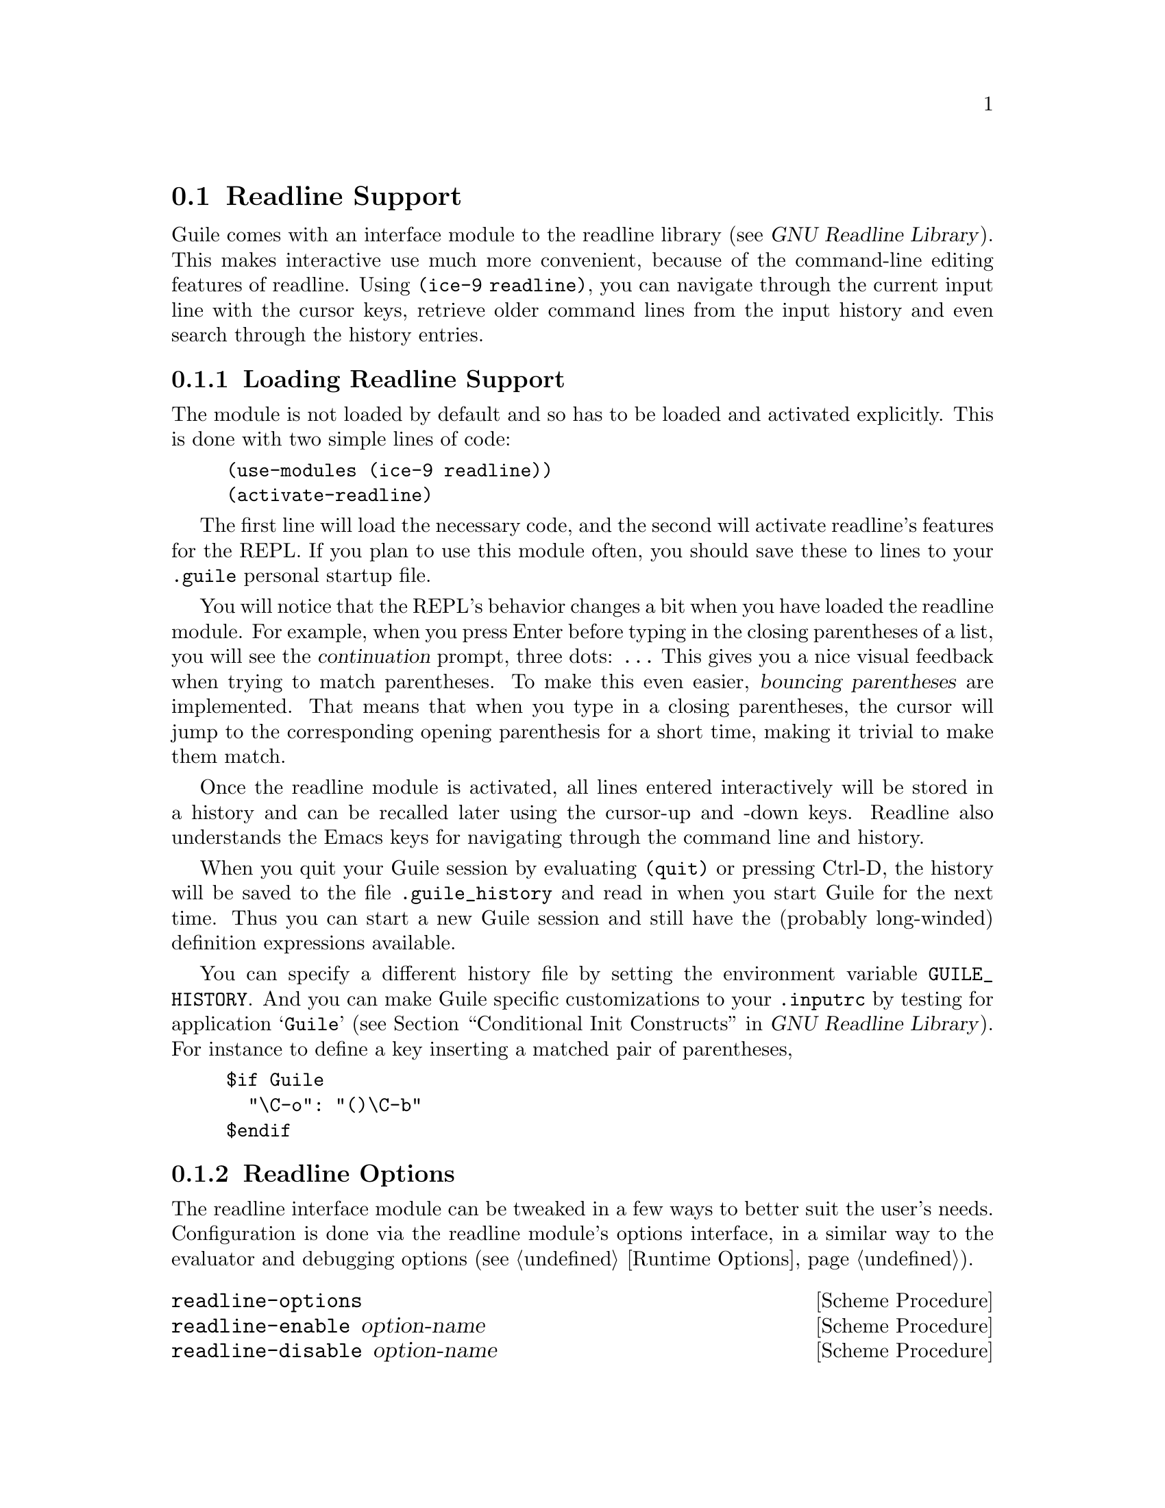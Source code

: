 @c -*-texinfo-*-
@c This is part of the GNU Guile Reference Manual.
@c Copyright (C)  1996, 1997, 2000, 2001, 2002, 2003, 2004, 2010, 2011
@c   Free Software Foundation, Inc.
@c See the file guile.texi for copying conditions.

@node Readline Support
@section Readline Support

@c FIXME::martin: Review me!

@cindex readline
@cindex command line history
Guile comes with an interface module to the readline library
(@pxref{Top,,, readline, GNU Readline Library}).  This
makes interactive use much more convenient, because of the command-line
editing features of readline.  Using @code{(ice-9 readline)}, you can
navigate through the current input line with the cursor keys, retrieve
older command lines from the input history and even search through the
history entries.

@menu
* Loading Readline Support::    How to load readline support into Guile.
* Readline Options::            How to modify readline's behavior.
* Readline Functions::          Programming with readline.
@end menu


@node Loading Readline Support
@subsection Loading Readline Support

The module is not loaded by default and so has to be loaded and
activated explicitly.  This is done with two simple lines of code:

@lisp
(use-modules (ice-9 readline))
(activate-readline)
@end lisp

@c FIXME::martin: Review me!

The first line will load the necessary code, and the second will
activate readline's features for the REPL.  If you plan to use this
module often, you should save these to lines to your @file{.guile}
personal startup file.

You will notice that the REPL's behavior changes a bit when you have
loaded the readline module.  For example, when you press Enter before
typing in the closing parentheses of a list, you will see the
@dfn{continuation} prompt, three dots: @code{...}  This gives you a nice
visual feedback when trying to match parentheses.  To make this even
easier, @dfn{bouncing parentheses} are implemented.  That means that
when you type in a closing parentheses, the cursor will jump to the
corresponding opening parenthesis for a short time, making it trivial to make
them match.

Once the readline module is activated, all lines entered interactively
will be stored in a history and can be recalled later using the
cursor-up and -down keys.  Readline also understands the Emacs keys for
navigating through the command line and history.

@cindex @file{.guile_history}
When you quit your Guile session by evaluating @code{(quit)} or pressing
Ctrl-D, the history will be saved to the file @file{.guile_history} and
read in when you start Guile for the next time.  Thus you can start a
new Guile session and still have the (probably long-winded) definition
expressions available.

@cindex @env{GUILE_HISTORY}
@cindex @file{.inputrc}
You can specify a different history file by setting the environment
variable @env{GUILE_HISTORY}.  And you can make Guile specific
customizations to your @file{.inputrc} by testing for application
@samp{Guile} (@pxref{Conditional Init Constructs,,, readline, GNU
Readline Library}).  For instance to define a key inserting a matched
pair of parentheses,

@example
$if Guile
  "\C-o": "()\C-b"
$endif
@end example

@node Readline Options
@subsection Readline Options

@cindex readline options
The readline interface module can be tweaked in a few ways to better
suit the user's needs.  Configuration is done via the readline module's
options interface, in a similar way to the evaluator and debugging
options (@pxref{Runtime Options}).

@deffn {Scheme Procedure} readline-options
@deffnx {Scheme Procedure} readline-enable option-name
@deffnx {Scheme Procedure} readline-disable option-name
@deffnx {Scheme Syntax} readline-set! option-name value
Accessors for the readline options.  Note that unlike the enable/disable
procedures, @code{readline-set!} is syntax, which expects an unquoted
option name.
@end deffn

Here is the list of readline options generated by typing
@code{(readline-options 'help)} in Guile.  You can also see the
default values.

@smalllisp
history-file    yes     Use history file.
history-length  200     History length.
bounce-parens   500     Time (ms) to show matching opening parenthesis
                        (0 = off).
bracketed-paste yes     Disable interpretation of control characters
                        in pastes.
@end smalllisp

The readline options interface can only be used @emph{after} loading
the readline module, because it is defined in that module.

@node Readline Functions
@subsection Readline Functions

The following functions are provided by

@example
(use-modules (ice-9 readline))
@end example

There are two ways to use readline from Scheme code, either make calls
to @code{readline} directly to get line by line input, or use the
readline port below with all the usual reading functions.

@defun readline [prompt]
Read a line of input from the user and return it as a string (without
a newline at the end).  @var{prompt} is the prompt to show, or the
default is the string set in @code{set-readline-prompt!} below.

@example
(readline "Type something: ") @result{} "hello"
@end example
@end defun

@defun set-readline-input-port! port
@defunx set-readline-output-port! port
Set the input and output port the readline function should read from
and write to.  @var{port} must be a file port (@pxref{File Ports}),
and should usually be a terminal.

The default is the @code{current-input-port} and
@code{current-output-port} (@pxref{Default Ports}) when @code{(ice-9
readline)} loads, which in an interactive user session means the Unix
``standard input'' and ``standard output''.
@end defun

@subsubsection Readline Port

@defun readline-port
Return a buffered input port (@pxref{Buffered Input}) which calls the
@code{readline} function above to get input.  This port can be used
with all the usual reading functions (@code{read}, @code{read-char},
etc), and the user gets the interactive editing features of readline.

There's only a single readline port created.  @code{readline-port}
creates it when first called, and on subsequent calls just returns
what it previously made.
@end defun

@defun activate-readline
If the @code{current-input-port} is a terminal (@pxref{Terminals and
Ptys,, @code{isatty?}}) then enable readline for all reading from
@code{current-input-port} (@pxref{Default Ports}) and enable readline
features in the interactive REPL (@pxref{The REPL}).

@example
(activate-readline)
(read-char)
@end example

@code{activate-readline} enables readline on @code{current-input-port}
simply by a @code{set-current-input-port} to the @code{readline-port}
above.  An application can do that directly if the extra REPL features
that @code{activate-readline} adds are not wanted.
@end defun

@defun set-readline-prompt! prompt1 [prompt2]
Set the prompt string to print when reading input.  This is used when
reading through @code{readline-port}, and is also the default prompt
for the @code{readline} function above.

@var{prompt1} is the initial prompt shown.  If a user might enter an
expression across multiple lines, then @var{prompt2} is a different
prompt to show further input required.  In the Guile REPL for instance
this is an ellipsis (@samp{...}).

See @code{set-buffered-input-continuation?!} (@pxref{Buffered Input})
for an application to indicate the boundaries of logical expressions
(assuming of course an application has such a notion).
@end defun

@subsubsection Completion

@defun with-readline-completion-function completer thunk
Call @code{(@var{thunk})} with @var{completer} as the readline tab
completion function to be used in any readline calls within that
@var{thunk}.  @var{completer} can be @code{#f} for no completion.

@var{completer} will be called as @code{(@var{completer} text state)},
as described in (@pxref{How Completing Works,,, readline, GNU Readline
Library}).  @var{text} is a partial word to be completed, and each
@var{completer} call should return a possible completion string or
@code{#f} when no more.  @var{state} is @code{#f} for the first call
asking about a new @var{text} then @code{#t} while getting further
completions of that @var{text}.

Here's an example @var{completer} for user login names from the
password file (@pxref{User Information}), much like readline's own
@code{rl_username_completion_function},

@example
(define (username-completer-function text state)
  (if (not state)
      (setpwent))  ;; new, go to start of database
  (let more ((pw (getpwent)))
    (if pw
        (if (string-prefix? text (passwd:name pw))
            (passwd:name pw)     ;; this name matches, return it
            (more (getpwent)))   ;; doesn't match, look at next
        (begin
          ;; end of database, close it and return #f
          (endpwent)
          #f))))
@end example
@end defun

@defun apropos-completion-function text state
A completion function offering completions for Guile functions and
variables (all @code{define}s).  This is the default completion
function.
@c
@c  FIXME: Cross reference the ``apropos'' stuff when it's documented.
@c
@end defun

@defun filename-completion-function text state
A completion function offering filename completions.  This is
readline's @code{rl_filename_completion_function} (@pxref{Completion
Functions,,, readline, GNU Readline Library}).
@end defun

@defun make-completion-function string-list
Return a completion function which offers completions from the
possibilities in @var{string-list}.  Matching is case-sensitive.
@end defun


@c Local Variables:
@c TeX-master: "guile.texi"
@c End:
